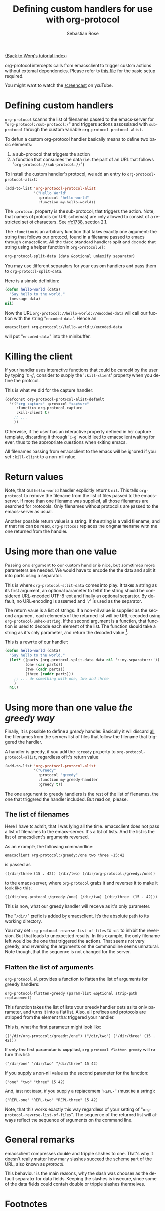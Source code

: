 #+OPTIONS:    H:3 num:nil toc:t \n:nil @:t ::t |:t ^:t -:t f:t *:t TeX:t LaTeX:t skip:nil d:(HIDE) tags:not-in-toc
#+STARTUP:    align fold nodlcheck hidestars oddeven lognotestate
#+SEQ_TODO:   TODO(t) INPROGRESS(i) WAITING(w@) | DONE(d) CANCELED(c@)
#+TAGS:       Write(w) Update(u) Fix(f) Check(c)
#+TITLE:      Defining custom handlers for use with org-protocol
#+AUTHOR:     Sebastian Rose
#+EMAIL:      sebastian_rose gmx de
#+LANGUAGE:   en
#+PRIORITIES: A C B
#+CATEGORY:   worg-tutorial

[[file:index.org][{Back to Worg's tutorial index}]]

org-protocol intercepts calls from emacsclient to trigger custom actions without
external dependencies. Please refer to [[file:../org-contrib/org-protocol.org][this file]] for the basic setup required.

You might want to watch the [[http://www.youtube.com/watch?v=h7Z2PiAcgh8][screencast]] on youTube.


* Defining custom handlers

  =org-protocol= scanns the list of filenames passed to the emacs-server for
  "=org-protocol:/sub-protocol:/=" and triggers actions assossiated with
  =sub-protocol= through the custom variable =org-protocol-protocol-alist=.

  To defun a custom org-protocol handler basically means to define two basic
  elements:

  1. a sub-protocol that triggers the action
  2. a function that consumes the data (i.e. the part of an URL that follows
     "=org-protocol://sub-protocol://=")

  To install the custom handler's protocol, we add an entry to
  =org-protocol-protocol-alist=:

#+begin_src emacs-lisp
(add-to-list 'org-protocol-protocol-alist
             '("Hello World"
               :protocol "hello-world"
               :function my-hello-world))
#+end_src

  The =:protocol= property is the sub-protocol, that triggers the action. Note,
  that names of protcols (or URL schemas) are only allowed to consist of a
  restricted set of characters. See [[http://www.ietf.org/rfc/rfc1738.txt][rfc1738]], section 2.1.

  The =:function= is an arbitrary function that takes exactly one argument: the
  string that follows our protocol, found in a filename passed to emacs through
  emacsclient. All the three standard handlers split and decode that string
  using a helper function in =org-protocol.el=:

#+begin_src emacs-lisp
 org-protocol-split-data (data &optional unhexify separator)
#+end_src

  You may use different separators for your custom handlers and pass them to
  =org-protocol-split-data=.



  Here is a simple definition:

#+begin_src emacs-lisp
(defun hello-world (data)
  "Say hello to the world."
  (message data)
nil)
#+end_src

  Now the URL =org-protocol://hello-world://encoded-data= will call our fuction
  with the string "=encoded-data=". Hence an

  : emacsclient org-protocol://hello-world://encoded-data

  will put "=encoded-data=" into the minibuffer.


* Killing the client

  If your handler uses interactive functions that could be canceld by the user
  by typing '=C-g=', consider to supply the '=:kill-client=' property when you
  define the protocol.

  This is what we did for the capture handler:

  #+begin_src emacs-lisp
    (defconst org-protocol-protocol-alist-default
      '(("org-capture" :protocol "capture"
         :function org-protocol-capture
         :kill-client t)
        ;; ...
        ))
  #+end_src

  Otherwise, if the user has an interactive property defined in her capture
  template, discarding it through '=C-g=' would leed to emacsclient waiting for
  ever, thus to the appropriate questions when exiting emacs.

  All filenames passing from emacsclient to the emacs will be ignored if you
  set =:kill-client= to a non-nil value.


* Return values

  Note, that our =hello-world= handler explicitly returns =nil=. This tells
  =org-protocol= to remove the filename from the list of files passed to the
  emacs-server. If more than one filename was supplied, all those filenames are
  searched for protocols. Only filenames without protocolls are passed to the
  emacs-server as usual.

  Another possible return value is a string. If the string is a valid filename,
  and if that file can be read, =org-protocol= replaces the original filename with
  the one returned from the handler.


* Using more than one value

  Passing one argument to our custom handler is nice, but sometimes more
  parameters are needed. We would have to encode the the data and split it into
  parts using a separator.

  This is where =org-protocol-split-data= comes into play. It takes a string as
  its first argument, an optional parameter to tell if the string should be
  considered URL-encoded UTF-8 text and finally an optional separator. By
  default, no URL-encoding is assumed and '=/=' is used as the separator.

  The return value is a list of strings. If a non-nil value is supplied as the
  second argument, each elements of the returned list will be URL-decoded using
  =org-protocol-unhex-string=. If the second argument is a function, that function
  is used to decode each element of the list. The function should take a string
  as it's only parameter, and return the decoded value [fn:1].

  This is a rewrite of our handler:

#+begin_src emacs-lisp
(defun hello-world (data)
  "Say hello to the world."
  (let* ((parts (org-protocol-split-data data nil '::my-separator::'))
         (one (car parts))
         (two (cadr parts))
         (three (caddr parts)))
    ;; ... do something with one, two and three
    )
  nil)
#+end_src


* Using more than one value /the greedy way/

  Finally, it is possible to define a /greedy/ handler. Basically it will discard
  _all_ the filenames from the servers list of files that follow the filename that
  triggered the handler.

  A handler is greedy, if you add the =:greedy= property to
  =org-protocol-protocol-alist=, regardless of it's return value:

#+begin_src emacs-lisp
(add-to-list 'org-protocol-protocol-alist
             '("Greedy"
               :protocol "greedy"
               :function my-greedy-handler
               :greedy t))
#+end_src

  The one argument to greedy handlers is the rest of the list of filenames, the
  one that triggered the handler included. But read on, please.


** The list of filenames

   Here I have to admit, that I was lying all the time. emacsclient does not
   pass a list of filenames to the emacs-server. It's a list of lists. And the
   list is the list of emacsclient's arguments reversed.

   As an example, the following commandline:

   : emacsclient org-protocol:/greedy:/one two three +15:42

   is passed as

   : ((/dir/three (15 . 42)) (/dir/two) (/dir/org-protocol:/greedy:/one))

   to the emacs-server, where =org-protocol= grabs it and reverses it to make it
   look like this:

   : ((/dir/org-protocol:/greedy:/one) (/dir/two) (/dir/three  (15 . 42)))

   This is now, what our greedy handler will receive as it's only parameter.

   The "=/dir/=" prefix is added by emacsclient. It's the absolute path to its
   working directory.

   You may set =org-protocol-reverse-list-of-files= to =nil= to inhibit the
   reversion. But that leads to unexpected results. In this example, the only
   filename left would be the one that triggered the actions. That seems not
   very greedy, and reversing the arguments on the commandline seems
   unnatural. Note though, that the sequence is not changed for the server.


** Flatten the list of arguments

   =org-protocol.el= provides a function to flatten the list of arguments for
   greedy handlers:

   : org-protocol-flatten-greedy (param-list &optional strip-path replacement)

   This function takes the list of lists your greedy handler gets as its only
   parameter, and turns it into a flat list. Also, all prefixes and protocols
   are stripped from the element that triggered your handler.

   This is, what the first parameter might look like:

   : (("/dir/org-protocol:/greedy:/one") ("/dir/two") ("/dir/three" (15 . 42)))

   If only the first parameter is supplied, =org-protocol-flatten-greedy= will
   return this list:

   : ("/dir/one" "/dir/two" "/dir/three" 15 42)

   If you supply a non-nil value as the second parameter for the function:

   : ("one" "two" "three" 15 42)

   And, last not least, if you supply a replacement "=REPL-=" (must be a string):

   : ("REPL-one" "REPL-two" "REPL-three" 15 42)

   Note, that this works exactly this way regardless of your setting of
   "=org-protocol-reverse-list-of-files=". The sequence of the returned list will
   always reflect the sequence of arguments on the command line.

* General remarks

  emacsclient compresses double and tripple slashes to one. That's why it
  doesn't really matter how many slashes succeed the scheme part of the URL,
  also known as /protocol/.

  This behaviour is the main reasons, why the slash was choosen as the
  default separator for data fields. Keeping the slashes is insecure, since some
  of the data fields could contain double or tripple slashes themselves.



* Footnotes

[fn:1]  The function feature was added with the Org-mode 6.26 release (commit
        6a9acfa9a3ec4ad889951d02c9809f55ac7491fb).

